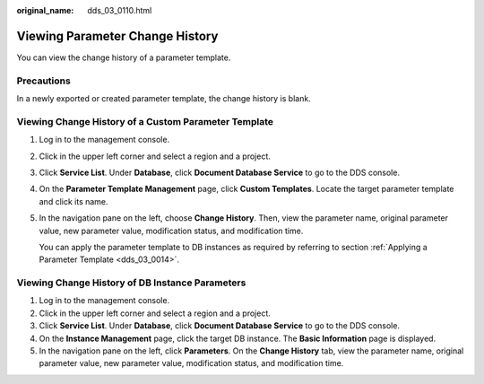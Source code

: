 :original_name: dds_03_0110.html

.. _dds_03_0110:

Viewing Parameter Change History
================================

You can view the change history of a parameter template.

Precautions
-----------

In a newly exported or created parameter template, the change history is blank.

Viewing Change History of a Custom Parameter Template
-----------------------------------------------------

#. Log in to the management console.

#. Click |image1| in the upper left corner and select a region and a project.

#. Click **Service List**. Under **Database**, click **Document Database Service** to go to the DDS console.

#. On the **Parameter Template Management** page, click **Custom Templates**. Locate the target parameter template and click its name.

#. In the navigation pane on the left, choose **Change History**. Then, view the parameter name, original parameter value, new parameter value, modification status, and modification time.

   You can apply the parameter template to DB instances as required by referring to section :ref:`Applying a Parameter Template <dds_03_0014>`.

Viewing Change History of DB Instance Parameters
------------------------------------------------

#. Log in to the management console.
#. Click |image2| in the upper left corner and select a region and a project.
#. Click **Service List**. Under **Database**, click **Document Database Service** to go to the DDS console.
#. On the **Instance Management** page, click the target DB instance. The **Basic Information** page is displayed.
#. In the navigation pane on the left, click **Parameters**. On the **Change History** tab, view the parameter name, original parameter value, new parameter value, modification status, and modification time.

.. |image1| image:: /_static/images/en-us_image_0000001268771757.png
.. |image2| image:: /_static/images/en-us_image_0000001268771757.png
